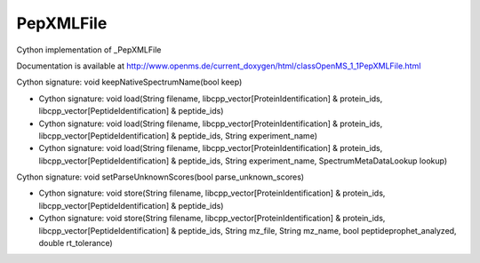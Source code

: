 PepXMLFile
==========

.. py:class:: PepXMLFile


   Bases: :py:class:`object`


Cython implementation of _PepXMLFile


Documentation is available at http://www.openms.de/current_doxygen/html/classOpenMS_1_1PepXMLFile.html




.. py:method:: PepXMLFile.keepNativeSpectrumName


Cython signature: void keepNativeSpectrumName(bool keep)




.. py:method:: PepXMLFile.load


- Cython signature: void load(String filename, libcpp_vector[ProteinIdentification] & protein_ids, libcpp_vector[PeptideIdentification] & peptide_ids)
- Cython signature: void load(String filename, libcpp_vector[ProteinIdentification] & protein_ids, libcpp_vector[PeptideIdentification] & peptide_ids, String experiment_name)
- Cython signature: void load(String filename, libcpp_vector[ProteinIdentification] & protein_ids, libcpp_vector[PeptideIdentification] & peptide_ids, String experiment_name, SpectrumMetaDataLookup lookup)




.. py:method:: PepXMLFile.setParseUnknownScores


Cython signature: void setParseUnknownScores(bool parse_unknown_scores)




.. py:method:: PepXMLFile.store


- Cython signature: void store(String filename, libcpp_vector[ProteinIdentification] & protein_ids, libcpp_vector[PeptideIdentification] & peptide_ids)
- Cython signature: void store(String filename, libcpp_vector[ProteinIdentification] & protein_ids, libcpp_vector[PeptideIdentification] & peptide_ids, String mz_file, String mz_name, bool peptideprophet_analyzed, double rt_tolerance)




